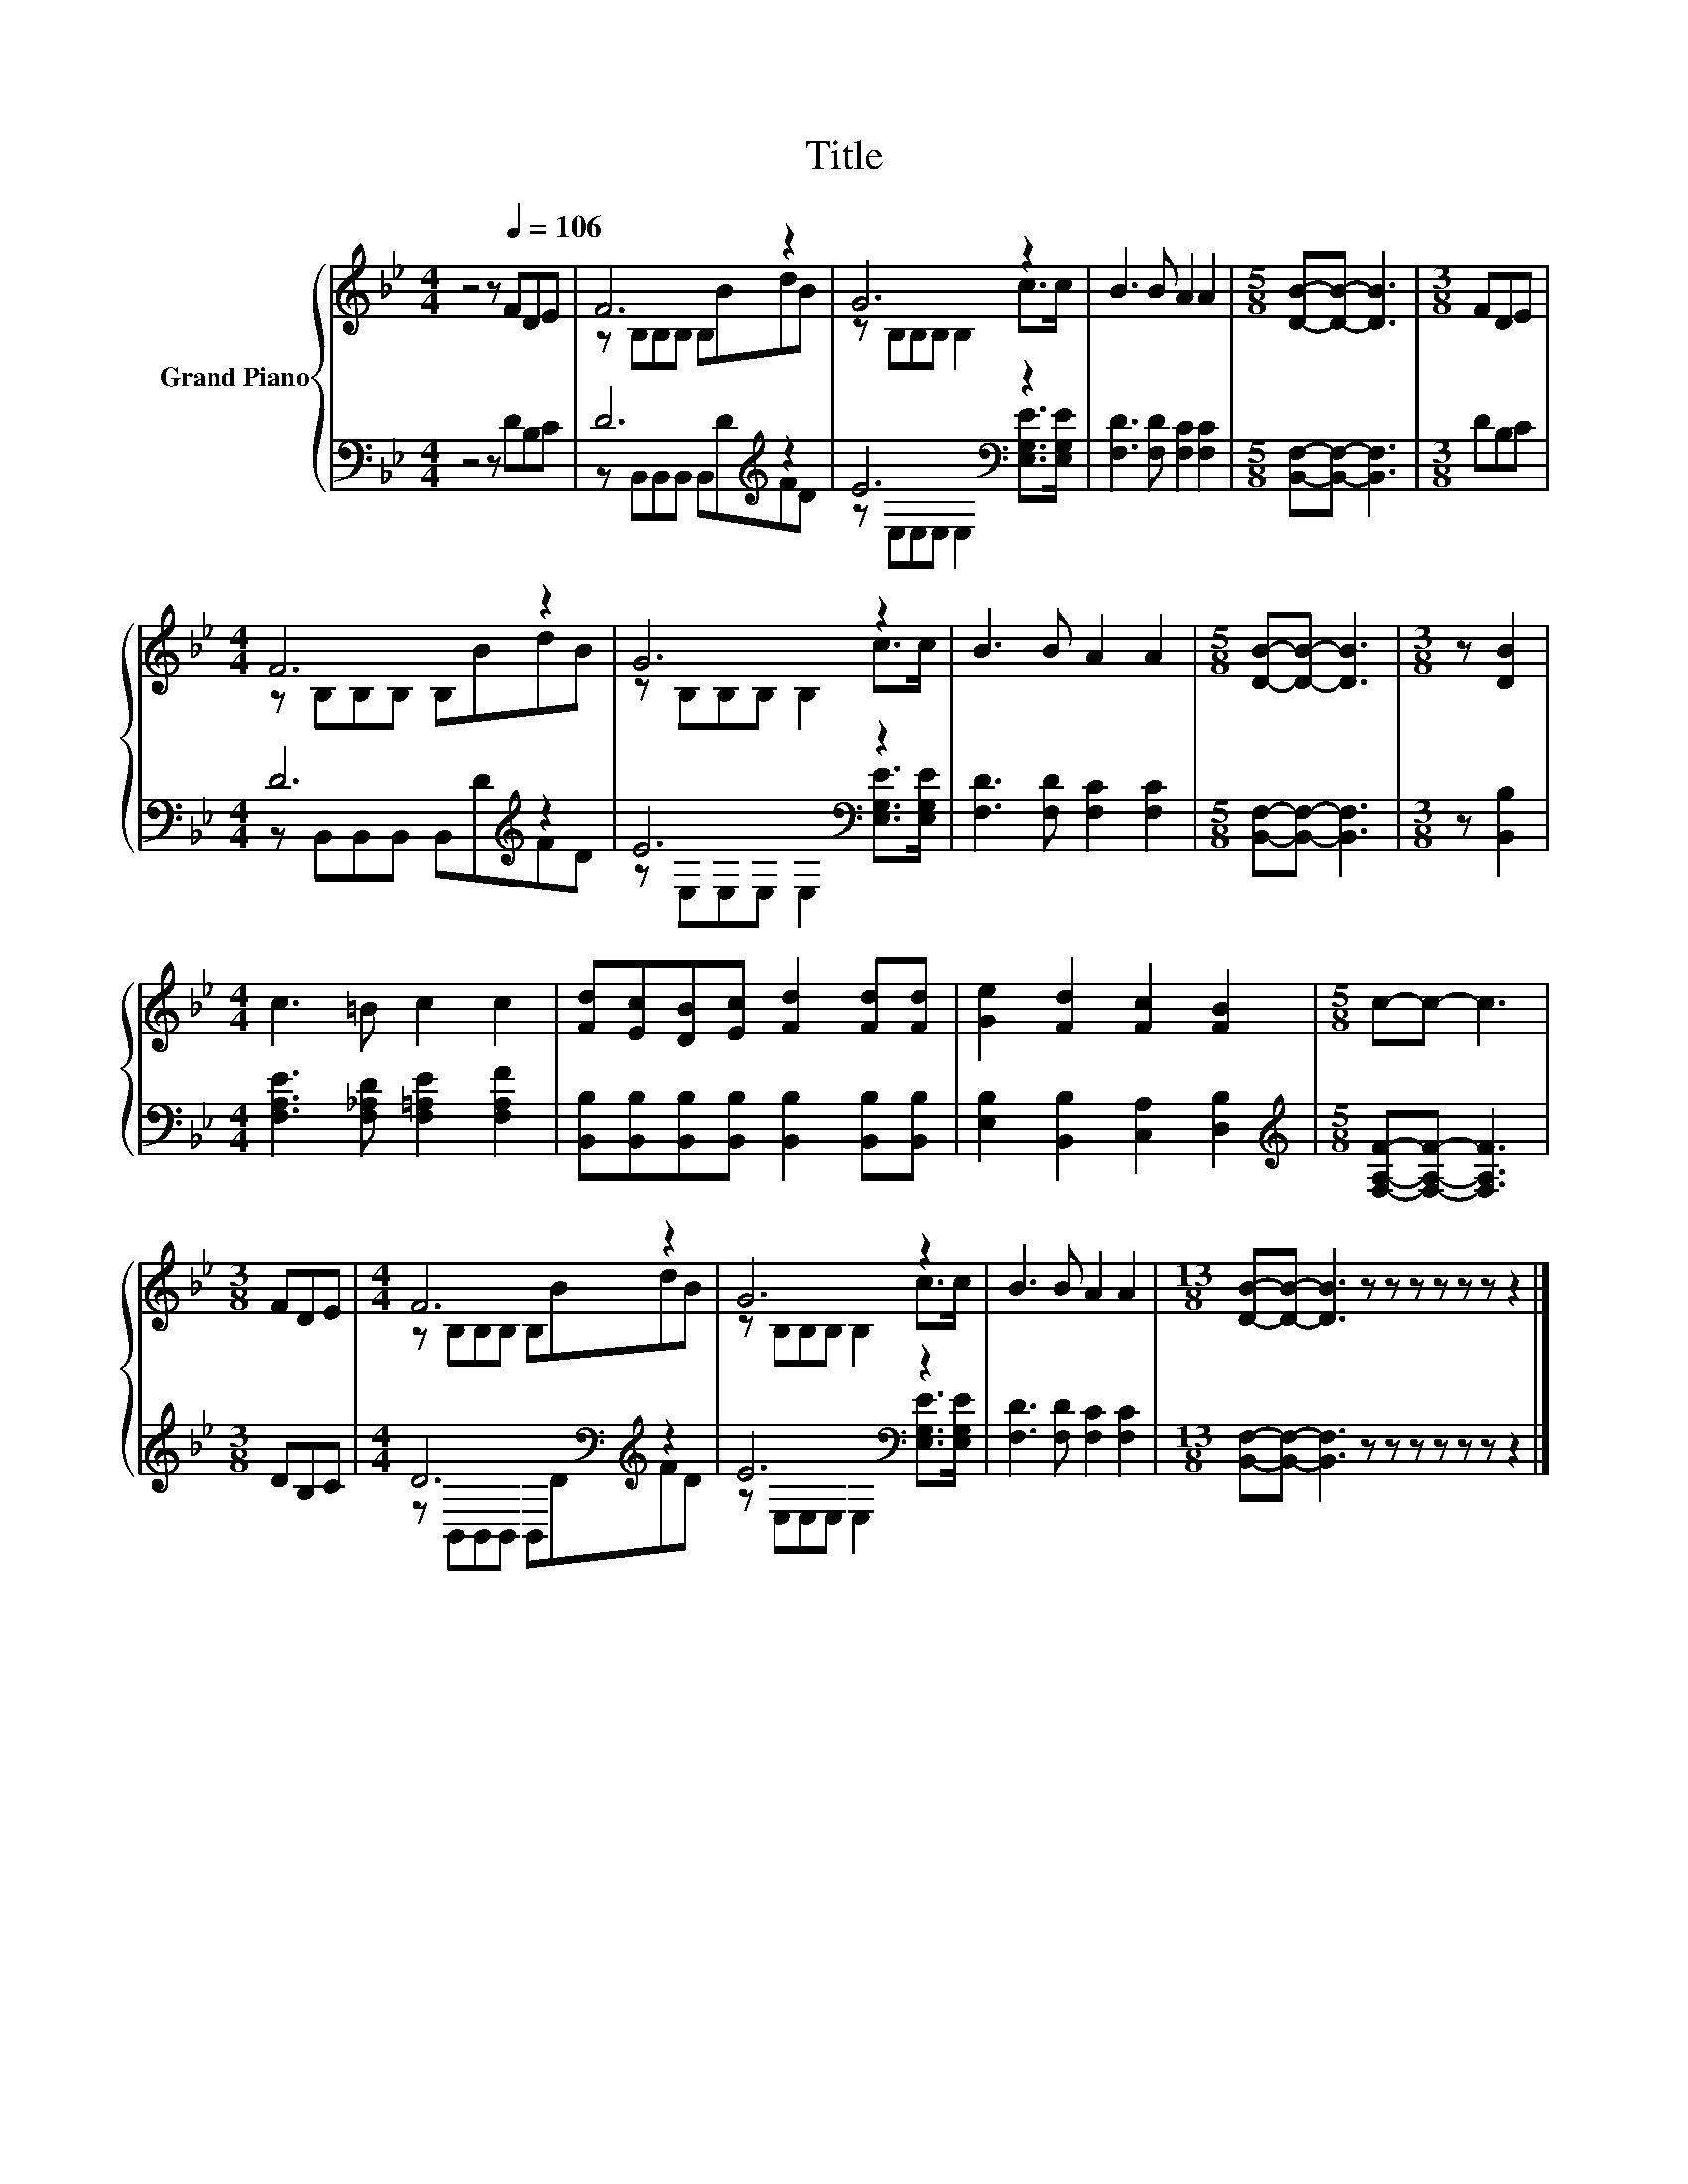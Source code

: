 X:1
T:Title
%%score { ( 1 3 ) | ( 2 4 ) }
L:1/8
M:4/4
K:Bb
V:1 treble nm="Grand Piano"
V:3 treble 
V:2 bass 
V:4 bass 
V:1
 z4 z[Q:1/4=106] FDE | F6 z2 | G6 z2 | B3 B A2 A2 |[M:5/8] [DB]-[DB]- [DB]3 |[M:3/8] FDE | %6
[M:4/4] F6 z2 | G6 z2 | B3 B A2 A2 |[M:5/8] [DB]-[DB]- [DB]3 |[M:3/8] z [DB]2 | %11
[M:4/4] c3 =B c2 c2 | [Fd][Ec][DB][Ec] [Fd]2 [Fd][Fd] | [Ge]2 [Fd]2 [Fc]2 [FB]2 |[M:5/8] c-c- c3 | %15
[M:3/8] FDE |[M:4/4] F6 z2 | G6 z2 | B3 B A2 A2 |[M:13/8] [DB]-[DB]- [DB]3 z z z z z z z2 |] %20
V:2
 z4 z DB,C | D6[K:treble] z2 | E6[K:bass] z2 | [F,D]3 [F,D] [F,C]2 [F,C]2 | %4
[M:5/8] [B,,F,]-[B,,F,]- [B,,F,]3 |[M:3/8] DB,C |[M:4/4] D6[K:treble] z2 | E6[K:bass] z2 | %8
 [F,D]3 [F,D] [F,C]2 [F,C]2 |[M:5/8] [B,,F,]-[B,,F,]- [B,,F,]3 |[M:3/8] z [B,,B,]2 | %11
[M:4/4] [F,A,E]3 [F,_A,D] [F,=A,E]2 [F,A,F]2 | %12
 [B,,B,][B,,B,][B,,B,][B,,B,] [B,,B,]2 [B,,B,][B,,B,] | [E,B,]2 [B,,B,]2 [C,A,]2 [D,B,]2 | %14
[M:5/8][K:treble] [F,A,F]-[F,A,F]- [F,A,F]3 |[M:3/8] DB,C |[M:4/4] D6[K:bass][K:treble] z2 | %17
 E6[K:bass] z2 | [F,D]3 [F,D] [F,C]2 [F,C]2 |[M:13/8] [B,,F,]-[B,,F,]- [B,,F,]3 z z z z z z z2 |] %20
V:3
 x8 | z B,B,B, B,BdB | z B,B,B, B,2 c>c | x8 |[M:5/8] x5 |[M:3/8] x3 |[M:4/4] z B,B,B, B,BdB | %7
 z B,B,B, B,2 c>c | x8 |[M:5/8] x5 |[M:3/8] x3 |[M:4/4] x8 | x8 | x8 |[M:5/8] x5 |[M:3/8] x3 | %16
[M:4/4] z B,B,B, B,BdB | z B,B,B, B,2 c>c | x8 |[M:13/8] x13 |] %20
V:4
 x8 | z B,,B,,B,, B,,[K:treble]DFD | z[K:bass] E,E,E, E,2 [E,G,E]>[E,G,E] | x8 |[M:5/8] x5 | %5
[M:3/8] x3 |[M:4/4] z B,,B,,B,, B,,[K:treble]DFD | z[K:bass] E,E,E, E,2 [E,G,E]>[E,G,E] | x8 | %9
[M:5/8] x5 |[M:3/8] x3 |[M:4/4] x8 | x8 | x8 |[M:5/8][K:treble] x5 |[M:3/8] x3 | %16
[M:4/4] z[K:bass] B,,B,,B,, B,,D[K:treble]FD | z[K:bass] E,E,E, E,2 [E,G,E]>[E,G,E] | x8 | %19
[M:13/8] x13 |] %20

